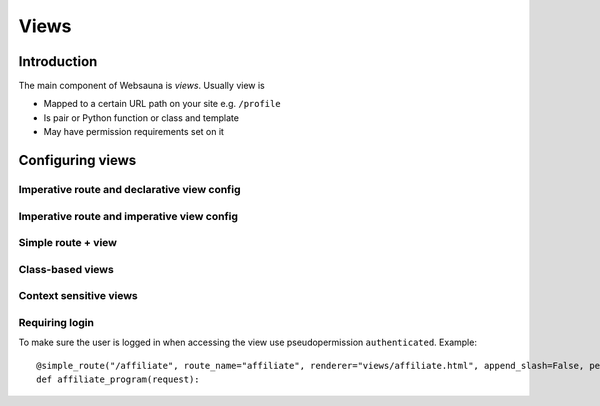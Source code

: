 =====
Views
=====

Introduction
============

The main component of Websauna is *views*. Usually view is

* Mapped to a certain URL path on your site e.g. ``/profile``

* Is pair or Python function or class and template

* May have permission requirements set on it

Configuring views
=================

Imperative route and declarative view config
--------------------------------------------

Imperative route and imperative view config
-------------------------------------------


Simple route + view
-------------------

Class-based views
-----------------

Context sensitive views
-----------------------


Requiring login
---------------

To make sure the user is logged in when accessing the view use pseudopermission ``authenticated``. Example::

    @simple_route("/affiliate", route_name="affiliate", renderer="views/affiliate.html", append_slash=False, permission="authenticated")
    def affiliate_program(request):